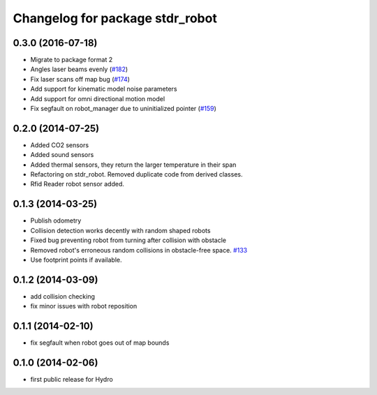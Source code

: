 ^^^^^^^^^^^^^^^^^^^^^^^^^^^^^^^^
Changelog for package stdr_robot
^^^^^^^^^^^^^^^^^^^^^^^^^^^^^^^^

0.3.0 (2016-07-18)
------------------
* Migrate to package format 2
* Angles laser beams evenly (`#182 <https://github.com/stdr-simulator-ros-pkg/stdr_simulator/pull/182>`_)
* Fix laser scans off map bug (`#174 <https://github.com/stdr-simulator-ros-pkg/stdr_simulator/issues/174>`_)
* Add support for kinematic model noise parameters
* Add support for omni directional motion model
* Fix segfault on robot_manager due to uninitialized pointer (`#159 <https://github.com/stdr-simulator-ros-pkg/stdr_simulator/issues/159>`_)

0.2.0 (2014-07-25)
------------------
* Added CO2 sensors
* Added sound sensors
* Added thermal sensors, they return the larger temperature in their span
* Refactoring on stdr_robot. Removed duplicate code from derived classes.
* Rfid Reader robot sensor added.

0.1.3 (2014-03-25)
------------------
* Publish odometry
* Collision detection works decently with random shaped robots
* Fixed bug preventing robot from turning after collision with obstacle
* Removed robot's erroneous random collisions in obstacle-free space. `#133 <https://github.com/stdr-simulator-ros-pkg/stdr_simulator/issues/133>`_
* Use footprint points if available.

0.1.2 (2014-03-09)
------------------
* add collision checking
* fix minor issues with robot reposition

0.1.1 (2014-02-10)
------------------
* fix segfault when robot goes out of map bounds

0.1.0 (2014-02-06)
------------------
* first public release for Hydro
